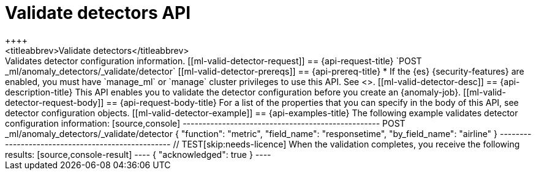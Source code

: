 [role="xpack"]
[testenv="platinum"]
[[ml-valid-detector]]
= Validate detectors API
++++
<titleabbrev>Validate detectors</titleabbrev>
++++

Validates detector configuration information.

[[ml-valid-detector-request]]
== {api-request-title}

`POST _ml/anomaly_detectors/_validate/detector`

[[ml-valid-detector-prereqs]]
== {api-prereq-title}

* If the {es} {security-features} are enabled, you must have `manage_ml` or
`manage` cluster privileges to use this API. See
<<security-privileges>>.

[[ml-valid-detector-desc]]
== {api-description-title}

This API enables you to validate the detector configuration
before you create an {anomaly-job}.

[[ml-valid-detector-request-body]]
== {api-request-body-title}

For a list of the properties that you can specify in the body of this API,
see detector configuration objects.

[[ml-valid-detector-example]]
== {api-examples-title}

The following example validates detector configuration information:

[source,console]
--------------------------------------------------
POST _ml/anomaly_detectors/_validate/detector
{
  "function": "metric",
  "field_name": "responsetime",
  "by_field_name": "airline"
}
--------------------------------------------------
// TEST[skip:needs-licence]

When the validation completes, you receive the following results:

[source,console-result]
----
{
  "acknowledged": true
}
----

